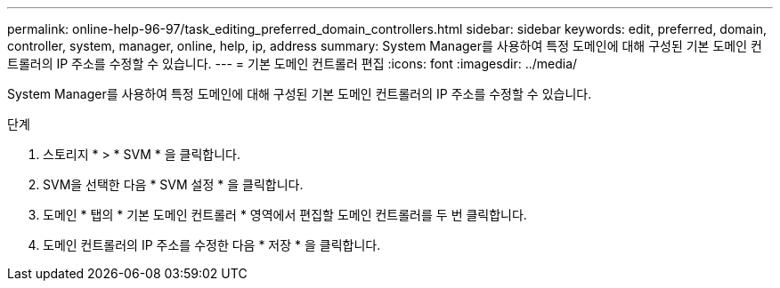 ---
permalink: online-help-96-97/task_editing_preferred_domain_controllers.html 
sidebar: sidebar 
keywords: edit, preferred, domain, controller, system, manager, online, help, ip, address 
summary: System Manager를 사용하여 특정 도메인에 대해 구성된 기본 도메인 컨트롤러의 IP 주소를 수정할 수 있습니다. 
---
= 기본 도메인 컨트롤러 편집
:icons: font
:imagesdir: ../media/


[role="lead"]
System Manager를 사용하여 특정 도메인에 대해 구성된 기본 도메인 컨트롤러의 IP 주소를 수정할 수 있습니다.

.단계
. 스토리지 * > * SVM * 을 클릭합니다.
. SVM을 선택한 다음 * SVM 설정 * 을 클릭합니다.
. 도메인 * 탭의 * 기본 도메인 컨트롤러 * 영역에서 편집할 도메인 컨트롤러를 두 번 클릭합니다.
. 도메인 컨트롤러의 IP 주소를 수정한 다음 * 저장 * 을 클릭합니다.

